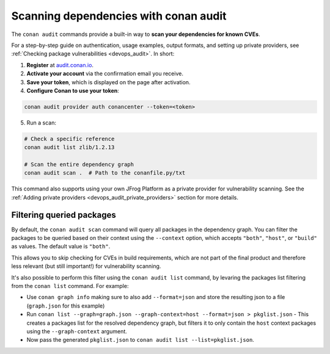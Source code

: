 .. _security_audit:

Scanning dependencies with conan audit
======================================

The ``conan audit`` commands provide a built-in way to **scan your dependencies for known CVEs**.

For a step-by-step guide on authentication, usage examples, output formats, and setting up
private providers, see :ref:`Checking package vulnerabilities <devops_audit>`. In short:

1. **Register** at `audit.conan.io <https://audit.conan.io/register>`_.
2. **Activate your account** via the confirmation email you receive.
3. **Save your token**, which is displayed on the page after activation.
4. **Configure Conan to use your token**:

.. code-block:: bash

   conan audit provider auth conancenter --token=<token>

5. Run a scan:

.. code-block:: bash

   # Check a specific reference 
   conan audit list zlib/1.2.13
   
   # Scan the entire dependency graph 
   conan audit scan .  # Path to the conanfile.py/txt


This command also supports using your own JFrog Platform as a private provider for
vulnerability scanning. See the :ref:`Adding private providers
<devops_audit_private_providers>` section for more details.

Filtering queried packages
--------------------------

By default, the ``conan audit scan`` command will query all packages in the dependency graph.
You can filter the packages to be queried based on their context using the ``--context`` option,
which accepts ``"both"``, ``"host"``, or ``"build"`` as values. The default value is ``"both"``.

This allows you to skip checking for CVEs in build requirements, which are not part of the final product
and therefore less relevant (but still important!) for vulnerability scanning.

It's also possible to perform this filter using the ``conan audit list`` command,
by levaring the packages list filtering from the ``conan list`` command. For example:

* Use ``conan graph info`` making sure to also add ``--format=json`` and store the resulting json to a file (``graph.json`` for this example)
* Run ``conan list --graph=graph.json --graph-context=host --format=json > pkglist.json``
  - This creates a packages list for the resolved dependency graph, but filters it to only contain the ``host`` context packages using the ``--graph-context`` argument.
* Now pass the generated ``pkglist.json`` to ``conan audit list --list=pkglist.json``.


.. seealso::

    - `JFrog Academy Conan 2 Essentials: Scanning C++ packages for Vulnerabilities using Conan Audit <https://academy.jfrog.com/conan-2-essentials/2164300?utm_source=Conan+Docs>`__
    - For detailed reference documentation on all ``conan audit`` subcommands and their
      options, consult the :ref:`conan audit command reference
      <reference_commands_audit>`.
    - Read more in the dedicated `blog post
      <https://blog.conan.io/introducing-conan-audit-command/>`_.
